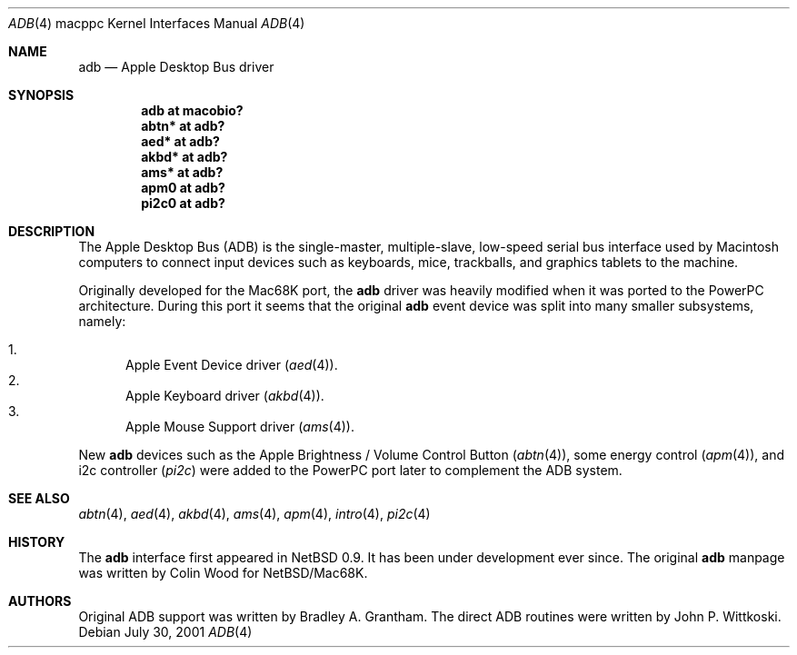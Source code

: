 .\" $OpenBSD: adb.4,v 1.10 2005/11/20 10:10:46 jmc Exp $
.\"
.\" Copyright (c) 2001 Peter Philipp
.\" Copyright (c) 1997 Colin Wood
.\" All rights reserved.
.\"
.\" Redistribution and use in source and binary forms, with or without
.\" modification, are permitted provided that the following conditions
.\" are met:
.\" 1. Redistributions of source code must retain the above copyright
.\"    notice, this list of conditions and the following disclaimer.
.\" 2. Redistributions in binary form must reproduce the above copyright
.\"    notice, this list of conditions and the following disclaimer in the
.\"    documentation and/or other materials provided with the distribution.
.\" 3. All advertising materials mentioning features or use of this software
.\"    must display the following acknowledgement:
.\"      This product includes software developed by Colin Wood
.\"      for the NetBSD Project.
.\" 4. The name of the author may not be used to endorse or promote products
.\"    derived from this software without specific prior written permission
.\"
.\" THIS SOFTWARE IS PROVIDED BY THE AUTHOR ``AS IS'' AND ANY EXPRESS OR
.\" IMPLIED WARRANTIES, INCLUDING, BUT NOT LIMITED TO, THE IMPLIED WARRANTIES
.\" OF MERCHANTABILITY AND FITNESS FOR A PARTICULAR PURPOSE ARE DISCLAIMED.
.\" IN NO EVENT SHALL THE AUTHOR BE LIABLE FOR ANY DIRECT, INDIRECT,
.\" INCIDENTAL, SPECIAL, EXEMPLARY, OR CONSEQUENTIAL DAMAGES (INCLUDING, BUT
.\" NOT LIMITED TO, PROCUREMENT OF SUBSTITUTE GOODS OR SERVICES; LOSS OF USE,
.\" DATA, OR PROFITS; OR BUSINESS INTERRUPTION) HOWEVER CAUSED AND ON ANY
.\" THEORY OF LIABILITY, WHETHER IN CONTRACT, STRICT LIABILITY, OR TORT
.\" (INCLUDING NEGLIGENCE OR OTHERWISE) ARISING IN ANY WAY OUT OF THE USE OF
.\" THIS SOFTWARE, EVEN IF ADVISED OF THE POSSIBILITY OF SUCH DAMAGE.
.\"
.Dd July 30, 2001
.Dt ADB 4 macppc
.Os
.Sh NAME
.Nm adb
.Nd Apple Desktop Bus driver
.Sh SYNOPSIS
.Cd "adb at macobio?"
.Cd "abtn* at adb?"
.Cd "aed* at adb?"
.Cd "akbd* at adb?"
.Cd "ams* at adb?"
.Cd "apm0 at adb?"
.Cd "pi2c0 at adb?"
.Sh DESCRIPTION
The Apple Desktop Bus
.Pq Tn ADB
is the single-master, multiple-slave, low-speed serial bus
interface used by Macintosh computers to connect input devices
such as keyboards, mice, trackballs, and graphics tablets
to the machine.
.Pp
Originally developed for the Mac68K port, the
.Nm
driver was heavily modified when it was ported to the PowerPC architecture.
During this port it seems that the original
.Nm
event device was split into many smaller subsystems, namely:
.Pp
.Bl -enum -compact
.It
Apple Event Device driver
.Pq Xr aed 4 .
.It
Apple Keyboard driver
.Pq Xr akbd 4 .
.It
Apple Mouse Support driver
.Pq Xr ams 4 .
.El
.Pp
New
.Nm
devices such as the Apple Brightness / Volume Control Button
.Pq Xr abtn 4 ,
some energy control
.Pq Xr apm 4 ,
and i2c controller
.Pq Xr pi2c
were added to the PowerPC port later to complement the ADB system.
.Sh SEE ALSO
.Xr abtn 4 ,
.Xr aed 4 ,
.Xr akbd 4 ,
.Xr ams 4 ,
.Xr apm 4 ,
.Xr intro 4 ,
.Xr pi2c 4
.Sh HISTORY
The
.Nm
interface first appeared in
.Nx 0.9 .
It has been under development ever since.
The original
.Nm adb
manpage was written by Colin Wood for
.Nx Ns / Ns Mac68K.
.Sh AUTHORS
Original ADB support was written by Bradley A. Grantham.
The direct ADB routines were written by John P. Wittkoski.
